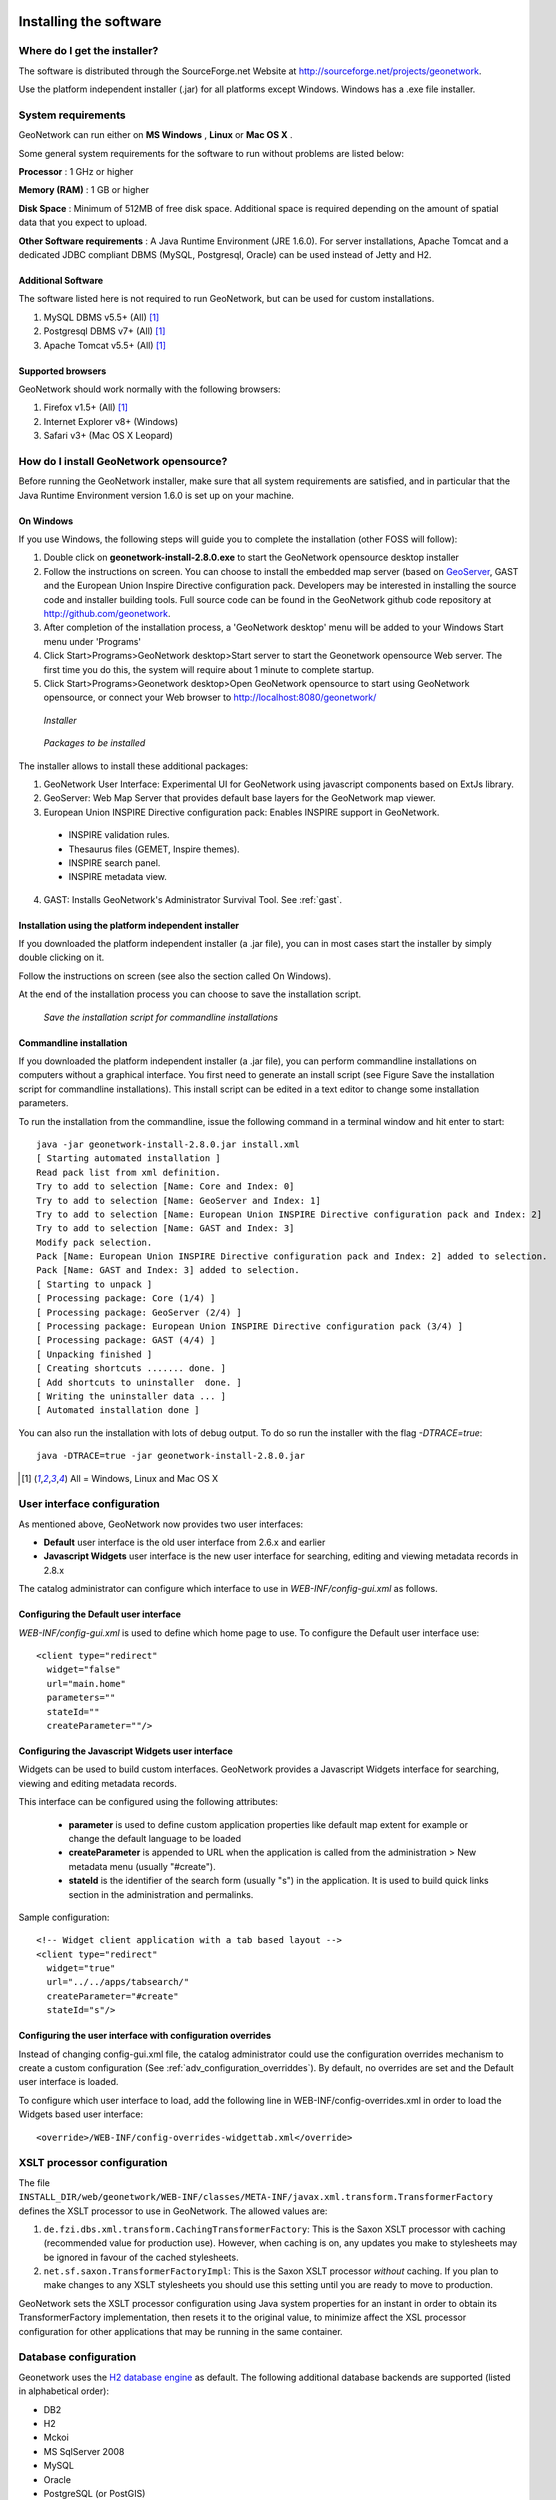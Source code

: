 .. _installing:

Installing the software
=======================

Where do I get the installer?
-----------------------------

The software is distributed through the SourceForge.net Website at http://sourceforge.net/projects/geonetwork.

Use the platform independent installer (.jar) for all platforms except Windows. Windows has a .exe file installer.

System requirements
-------------------

GeoNetwork can run either on **MS Windows** , **Linux** or **Mac OS X** .

Some general system requirements for the software to run without problems are listed below:

**Processor** : 1 GHz or higher

**Memory (RAM)** : 1 GB or higher

**Disk Space** : Minimum of 512MB of free disk space. Additional space is required depending on the amount of spatial data that you expect to upload.

**Other Software requirements** : A Java Runtime Environment (JRE 1.6.0). For server installations, Apache Tomcat and a dedicated JDBC compliant DBMS (MySQL, Postgresql, Oracle) can be used instead of Jetty and H2.

Additional Software
```````````````````

The software listed here is not required to run GeoNetwork, but can be used for custom installations.

#. MySQL DBMS v5.5+ (All) [#all_os]_
#. Postgresql DBMS v7+ (All) [#all_os]_
#. Apache Tomcat v5.5+ (All) [#all_os]_

Supported browsers
``````````````````

GeoNetwork should work normally with the following browsers:

#. Firefox v1.5+ (All) [#all_os]_
#. Internet Explorer v8+ (Windows)
#. Safari v3+ (Mac OS X Leopard)

How do I install GeoNetwork opensource?
---------------------------------------

Before running the GeoNetwork installer, make sure that all system requirements are satisfied, and in particular that the Java Runtime Environment version 1.6.0 is set up on your machine.

On Windows
``````````

If you use Windows, the following steps will guide you to complete the installation (other FOSS will follow):

1. Double click on **geonetwork-install-2.8.0.exe** to start the GeoNetwork opensource desktop installer
2. Follow the instructions on screen. You can choose to install the embedded map server (based on `GeoServer <http://www.geoserver.org>`_, GAST and the European Union Inspire Directive configuration pack. Developers may be interested in installing the source code and installer building tools. Full source code can be found in the GeoNetwork github code repository at http://github.com/geonetwork.
3. After completion of the installation process, a 'GeoNetwork desktop' menu will be added to your Windows Start menu under 'Programs'
4. Click Start\>Programs\>GeoNetwork desktop\>Start server to start the Geonetwork opensource Web server. The first time you do this, the system will require about 1 minute to complete startup.
5. Click Start\>Programs\>Geonetwork desktop\>Open GeoNetwork opensource to start using GeoNetwork opensource, or connect your Web browser to `http://localhost:8080/geonetwork/ <http://localhost:8080/geonetwork/>`_

.. figure:: installer.png

   *Installer*

.. figure:: install_packages.png

   *Packages to be installed*

The installer allows to install these additional packages:

1. GeoNetwork User Interface: Experimental UI for GeoNetwork using javascript components based on ExtJs library.
2. GeoServer: Web Map Server that provides default base layers for the GeoNetwork map viewer.
3. European Union INSPIRE Directive configuration pack: Enables INSPIRE support in GeoNetwork.
 - INSPIRE validation rules.
 - Thesaurus files (GEMET, Inspire themes).
 - INSPIRE search panel.
 - INSPIRE metadata view.
4. GAST: Installs GeoNetwork's Administrator Survival Tool. See :ref:`gast`.

Installation using the platform independent installer
`````````````````````````````````````````````````````

If you downloaded the platform independent installer (a .jar file), you can in most cases start the installer by simply double clicking on it.

Follow the instructions on screen (see also the section called On Windows).

At the end of the installation process you can choose to save the installation script.

.. figure:: install_script.png
   
   *Save the installation script for commandline installations*


Commandline installation
````````````````````````

If you downloaded the platform independent installer (a .jar file), you can perform commandline installations on computers without a graphical interface. You first need to generate an install script (see Figure Save the installation script for commandline installations). This install script can be edited in a text editor to change some installation parameters.

To run the installation from the commandline, issue the following command in a terminal window and hit enter to start::

    java -jar geonetwork-install-2.8.0.jar install.xml
    [ Starting automated installation ]
    Read pack list from xml definition.
    Try to add to selection [Name: Core and Index: 0]
    Try to add to selection [Name: GeoServer and Index: 1]
    Try to add to selection [Name: European Union INSPIRE Directive configuration pack and Index: 2]
    Try to add to selection [Name: GAST and Index: 3]
    Modify pack selection.
    Pack [Name: European Union INSPIRE Directive configuration pack and Index: 2] added to selection.
    Pack [Name: GAST and Index: 3] added to selection.
    [ Starting to unpack ]
    [ Processing package: Core (1/4) ]
    [ Processing package: GeoServer (2/4) ]
    [ Processing package: European Union INSPIRE Directive configuration pack (3/4) ]
    [ Processing package: GAST (4/4) ]
    [ Unpacking finished ]
    [ Creating shortcuts ....... done. ]
    [ Add shortcuts to uninstaller  done. ]
    [ Writing the uninstaller data ... ]
    [ Automated installation done ]

You can also run the installation with lots of debug output. To do so run the installer with the flag *-DTRACE=true*::

  java -DTRACE=true -jar geonetwork-install-2.8.0.jar

.. [#all_os] All = Windows, Linux and Mac OS X


User interface configuration
----------------------------

As mentioned above, GeoNetwork now provides two user interfaces: 

- **Default** user interface is the old user interface from 2.6.x and earlier
- **Javascript Widgets** user interface is the new user interface for searching, editing and viewing metadata records in 2.8.x

The catalog administrator can configure which interface to use in `WEB-INF/config-gui.xml` as follows. 


Configuring the Default user interface
``````````````````````````````````````

`WEB-INF/config-gui.xml` is used to define which home page to use. To configure the Default user interface use::

    <client type="redirect" 
      widget="false" 
      url="main.home"
      parameters=""
      stateId=""
      createParameter=""/>
  

Configuring the Javascript Widgets user interface
`````````````````````````````````````````````````

Widgets can be used to build custom interfaces. GeoNetwork provides a Javascript Widgets interface for searching, viewing and editing metadata records.


This interface can be configured using the following attributes:

 - **parameter** is used to define custom application properties like default map extent for example or change the default language to be loaded

 - **createParameter** is appended to URL when the application is called from the administration > New metadata menu (usually "#create").

 - **stateId** is the identifier of the search form (usually "s") in the application. It is used to build quick links section in the administration and permalinks.


Sample configuration::

  <!-- Widget client application with a tab based layout -->
  <client type="redirect" 
    widget="true" 
    url="../../apps/tabsearch/" 
    createParameter="#create" 
    stateId="s"/>
    


Configuring the user interface with configuration overrides
```````````````````````````````````````````````````````````

Instead of changing config-gui.xml file, the catalog administrator could use the configuration overrides mechanism to create a custom configuration (See :ref:`adv_configuration_overriddes`). By default, no overrides are set and the Default user interface is loaded. 

To configure which user interface to load, add the following line in WEB-INF/config-overrides.xml in order to load
the Widgets based user interface::
 
 
    <override>/WEB-INF/config-overrides-widgettab.xml</override>



XSLT processor configuration
----------------------------

The file ``INSTALL_DIR/web/geonetwork/WEB-INF/classes/META-INF/javax.xml.transform.TransformerFactory`` defines the XSLT processor to use in GeoNetwork. The allowed values are:

#. ``de.fzi.dbs.xml.transform.CachingTransformerFactory``: This is the Saxon XSLT processor with caching (recommended value for production use). However, when caching is on, any updates you make to stylesheets may be ignored in favour of the cached stylesheets.
#. ``net.sf.saxon.TransformerFactoryImpl``: This is the Saxon XSLT processor *without* caching. If you plan to make changes to any XSLT stylesheets you should use this setting until you are ready to move to production.

GeoNetwork sets the XSLT processor configuration using Java system properties for an instant in order to obtain its TransformerFactory implementation, then resets it to the original value, to minimize affect the XSL processor configuration for other applications that may be running in the same container.

.. _basic_database_config:

Database configuration
----------------------

Geonetwork uses the `H2 database engine <http://www.h2database.com/>`_ as default. The following additional database backends are supported (listed in alphabetical order):

* DB2
* H2
* Mckoi
* MS SqlServer 2008
* MySQL
* Oracle
* PostgreSQL (or PostGIS)

To configure one of these databases for use by GeoNetwork, three steps are required.

Choose a Database Connection Pool
`````````````````````````````````
To manage connections with the database efficiently, a database connection pool is used.  GeoNetwork uses the `Apache Database Connection Pool (DBCP) <http://commons.apache.org/dbcp/>`_. This connection pool can be configured directly in the config.xml file described below or in Jetty/tomcat through the Java Naming and Directory Interface (JNDI).

- **ApacheDBCPool**: This pool is recommended for smaller catalogs (less than 10,000 records).
* **JNDIPool**: This pool is configured in Jetty or Tomcat. It is recommended for larger catalogs (especially those with more than approx 30,000 records).

More details about the DBCP configuration parameters that can be used here are in the advanced configuration section of this manual (See :ref:`Database_JNDI_configuration`).

Download and install JDBC Drivers
`````````````````````````````````
For the Apache DBCP pool, JDBC database driver jar files should be in **INSTALL_DIR/WEB-INF/lib**.  For Open Source databases, like MySQL and PostgreSQL, the jar files are already installed. For commercial databases like Oracle, the jar files must be downloaded and installed manually. This is due to licensing issues.

* `DB2 JDBC driver download <https://www-304.ibm.com/support/docview.wss?rs=4020&uid=swg27016878>`_
* `MS Sql Server JDBC driver download <http://msdn.microsoft.com/en-us/sqlserver/aa937724>`_
* `Oracle JDBC driver download <http://www.oracle.com/technetwork/database/features/jdbc/index-091264.html>`_

Specify configuration in GeoNetwork
```````````````````````````````````

GAST provides a graphical user interface to make database configuration easy. You can find out how to do this in the GAST section of the manual: :ref:`gast`. 

Alternatively you can manually configure the database by editing **INSTALL_DIR/WEB-INF/config.xml**. In the resources element of this file, you will find a resource element for each database that GeoNetwork supports. Only one of these resource elements can be enabled. The following is an example for the default H2 database used by GeoNetwork:: 

            <resource enabled="true">
              <name>main-db</name>
              <provider>jeeves.resources.dbms.ApacheDBCPool</provider>
              <config>
                <user>admin</user>
                <password>gnos</password>
                <driver>org.h2.Driver</driver>
                <url>jdbc:h2:geonetwork;MVCC=TRUE</url>
                <poolSize>33</poolSize>
                <validationQuery>SELECT 1</validationQuery>
              </config>
            </resource>

If you want to use a different database, then you need to set the enabled attribute on your choice to "true" and set the enabled attribute on the H2 database to "false". **NOTE:** If two resources are enabled, GeoNetwork will **not** start. 

As a minimum, the **<user>** , **<password>** and **<url>** for your database need to be changed. Here is an example for the DB2 database::

            <resource enabled="true">
              <name>main-db</name>
              <provider>jeeves.resources.dbms.ApacheDBCPool</provider>
              <config>
                <user>db2inst1</user>
                <password>mypassword</password>
                <driver>com.ibm.db2.jcc.DB2Driver</driver>
                <url>jdbc:db2:geonet</url>
                <poolSize>10</poolSize>
                <validationQuery>SELECT 1 FROM SYSIBM.SYSDUMMY1</validationQuery>
              </config>
            </resource>

Starting up GeoNetwork with a new database
------------------------------------------

At startup, GeoNetwork checks if the database tables it needs are present in the currently configured database.  If not, the tables are created and filled with initial data. 

If the database tables are present but were created with an earlier version of GeoNetwork, then a migration script is run.

An alternative to running these scripts automatically is to execute them manually. This is preferable for those that would like to examine and monitor the changes being made to their database tables.

* The scripts for initial setup are located in **INSTALL_DIR/WEB-INF/classes/setup/sql/create/**
* The scripts for inserting initial data are located in **INSTALL_DIR/WEB-INF/classes/setup/sql/data/**
* The scripts for migrating are located in **INSTALL_DIR/WEB-INF/classes/setup/sql/migrate/**

Issues or exceptions with databases
-----------------------------------

If you run into problems when you start GeoNetwork with a particular database, you may find a solution in the :ref:`database_specific_issues` section of this manual.

Upgrading to a new Version
==========================

The upgrade process from one version to another is typically a fairly simple process.  Following the normal setup instructions, should result in Geonetwork successfully upgrading the internal datastructures from the old version to the new version.  The exceptions to this rule are:

* Migration to Geonetwork 2.8 will reset all harvesters to run every 2 hours. This is because the underlying harvester scheduler has been changed and the old schedules are not longer supported.  In this case one must review all the harvesters and define new schedules for them.

